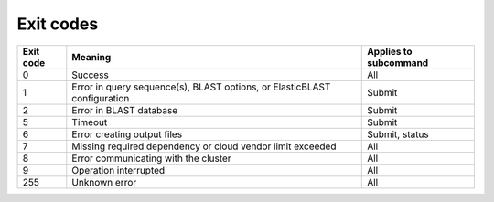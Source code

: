Exit codes
==========

=========  ============================================================================ ============================
Exit code  Meaning                                                                      Applies to subcommand
=========  ============================================================================ ============================
0          Success                                                                      All
1          Error in query sequence(s), BLAST options, or ElasticBLAST configuration     Submit
2          Error in BLAST database                                                      Submit
5          Timeout                                                                      Submit
6          Error creating output files                                                  Submit, status
7          Missing required dependency or cloud vendor limit exceeded                   All
8          Error communicating with the cluster                                         All
9          Operation interrupted                                                        All
255        Unknown error                                                                All
=========  ============================================================================ ============================

.. 3          Error in BLAST engine                                                        Submit, status
.. 4          Out of memory                                                                Submit, status
.. 5          Timeout                                                                      Submit, status
.. 8          Error communicating with cluster                                             All
.. 10         Search is in progress                                                        Status, if flag is provided
